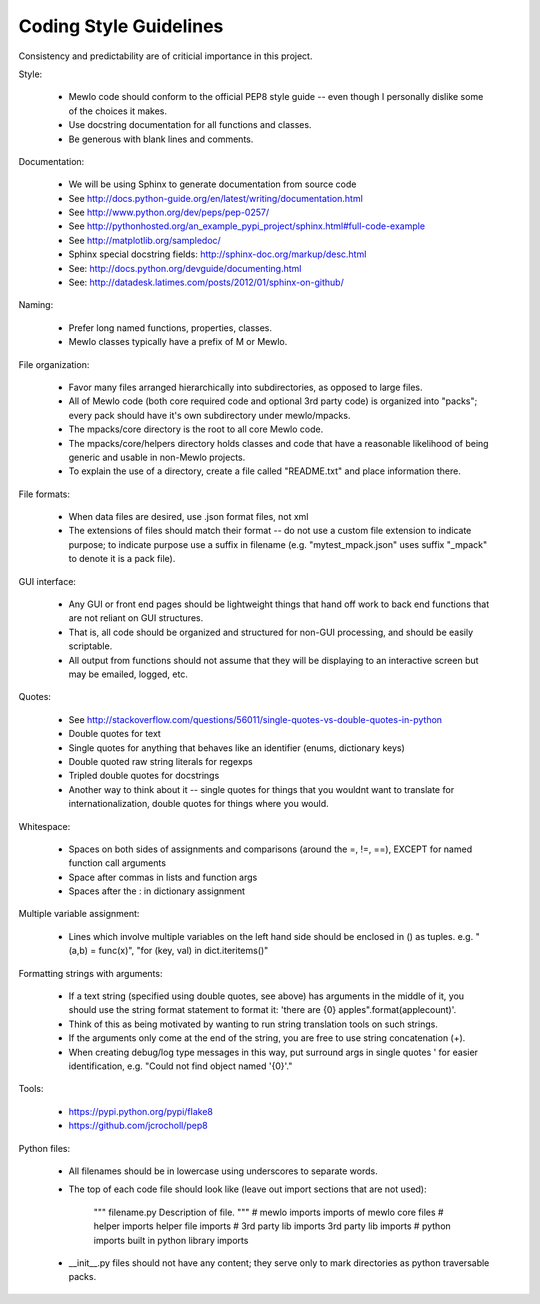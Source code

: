 Coding Style Guidelines
=======================


Consistency and predictability are of criticial importance in this project.


Style:

    * Mewlo code should conform to the official PEP8 style guide -- even though I personally dislike some of the choices it makes.
    * Use docstring documentation for all functions and classes.
    * Be generous with blank lines and comments.


Documentation:

    * We will be using Sphinx to generate documentation from source code
    * See http://docs.python-guide.org/en/latest/writing/documentation.html
    * See http://www.python.org/dev/peps/pep-0257/
    * See http://pythonhosted.org/an_example_pypi_project/sphinx.html#full-code-example
    * See http://matplotlib.org/sampledoc/
    * Sphinx special docstring fields: http://sphinx-doc.org/markup/desc.html
    * See: http://docs.python.org/devguide/documenting.html
    * See: http://datadesk.latimes.com/posts/2012/01/sphinx-on-github/


Naming:

    * Prefer long named functions, properties, classes.
    * Mewlo classes typically have a prefix of M or Mewlo.


File organization:

    * Favor many files arranged hierarchically into subdirectories, as opposed to large files.
    * All of Mewlo code (both core required code and optional 3rd party code) is organized into "packs"; every pack should have it's own subdirectory under mewlo/mpacks.
    * The mpacks/core directory is the root to all core Mewlo code.
    * The mpacks/core/helpers directory holds classes and code that have a reasonable likelihood of being generic and usable in non-Mewlo projects.
    * To explain the use of a directory, create a file called "README.txt" and place information there.


File formats:

    * When data files are desired, use .json format files, not xml
    * The extensions of files should match their format -- do not use a custom file extension to indicate purpose; to indicate purpose use a suffix in filename (e.g. "mytest_mpack.json" uses suffix "_mpack" to denote it is a pack file).


GUI interface:

    * Any GUI or front end pages should be lightweight things that hand off work to back end functions that are not reliant on GUI structures.
    * That is, all code should be organized and structured for non-GUI processing, and should be easily scriptable.
    * All output from functions should not assume that they will be displaying to an interactive screen but may be emailed, logged, etc.


Quotes:

    * See http://stackoverflow.com/questions/56011/single-quotes-vs-double-quotes-in-python
    * Double quotes for text
    * Single quotes for anything that behaves like an identifier (enums, dictionary keys)
    * Double quoted raw string literals for regexps
    * Tripled double quotes for docstrings
    * Another way to think about it -- single quotes for things that you wouldnt want to translate for internationalization, double quotes for things where you would.


Whitespace:

    * Spaces on both sides of assignments and comparisons (around the =, !=, ==), EXCEPT for named function call arguments
    * Space after commas in lists and function args
    * Spaces after the : in dictionary assignment


Multiple variable assignment:

    * Lines which involve multiple variables on the left hand side should be enclosed in () as tuples.  e.g. "(a,b) = func(x)", "for (key, val) in dict.iteritems()"


Formatting strings with arguments:

    * If a text string (specified using double quotes, see above) has arguments in the middle of it, you should use the string format statement to format it: 'there are {0} apples".format(applecount)'.
    * Think of this as being motivated by wanting to run string translation tools on such strings.
    * If the arguments only come at the end of the string, you are free to use string concatenation (+).
    * When creating debug/log type messages in this way, put surround args in single quotes ' for easier identification, e.g. "Could not find object named '{0}'."


Tools:

    * https://pypi.python.org/pypi/flake8
    * https://github.com/jcrocholl/pep8


Python files:

    * All filenames should be in lowercase using underscores to separate words.
    * The top of each code file should look like (leave out import sections that are not used):

            """
            filename.py
            Description of file.
            """ 
            # mewlo imports
            imports of mewlo core files 
            # helper imports
            helper file imports
            # 3rd party lib imports
            3rd party lib imports
            # python imports
            built in python library imports

    * __init__.py files should not have any content; they serve only to mark directories as python traversable packs.